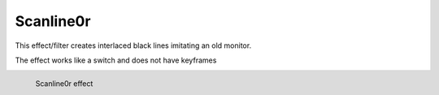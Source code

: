 .. meta::

   :description: Do your first steps with Kdenlive video editor, using scanline0r effect
   :keywords: KDE, Kdenlive, video editor, help, learn, easy, effects, filter, video effects, generate, scanline0r, scanline

.. metadata-placeholders

   :authors: - Bernd Jordan (https://discuss.kde.org/u/berndmj)

   :license: Creative Commons License SA 4.0


.. _scanline0r:

Scanline0r
==========

This effect/filter creates interlaced black lines imitating an old monitor.

The effect works like a switch and does not have keyframes

.. figure:: /images/effects_and_compositions/kdenlive2304_effects-scanline0r.webp
   :width: 400px
   :figwidth: 400px
   :align: left
   :alt: kdenlive2304_effects-scanline0r

   Scanline0r effect

..
